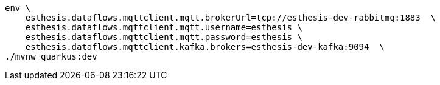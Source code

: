 ```
env \
    esthesis.dataflows.mqttclient.mqtt.brokerUrl=tcp://esthesis-dev-rabbitmq:1883  \
    esthesis.dataflows.mqttclient.mqtt.username=esthesis \
    esthesis.dataflows.mqttclient.mqtt.password=esthesis \
    esthesis.dataflows.mqttclient.kafka.brokers=esthesis-dev-kafka:9094  \
./mvnw quarkus:dev
```
